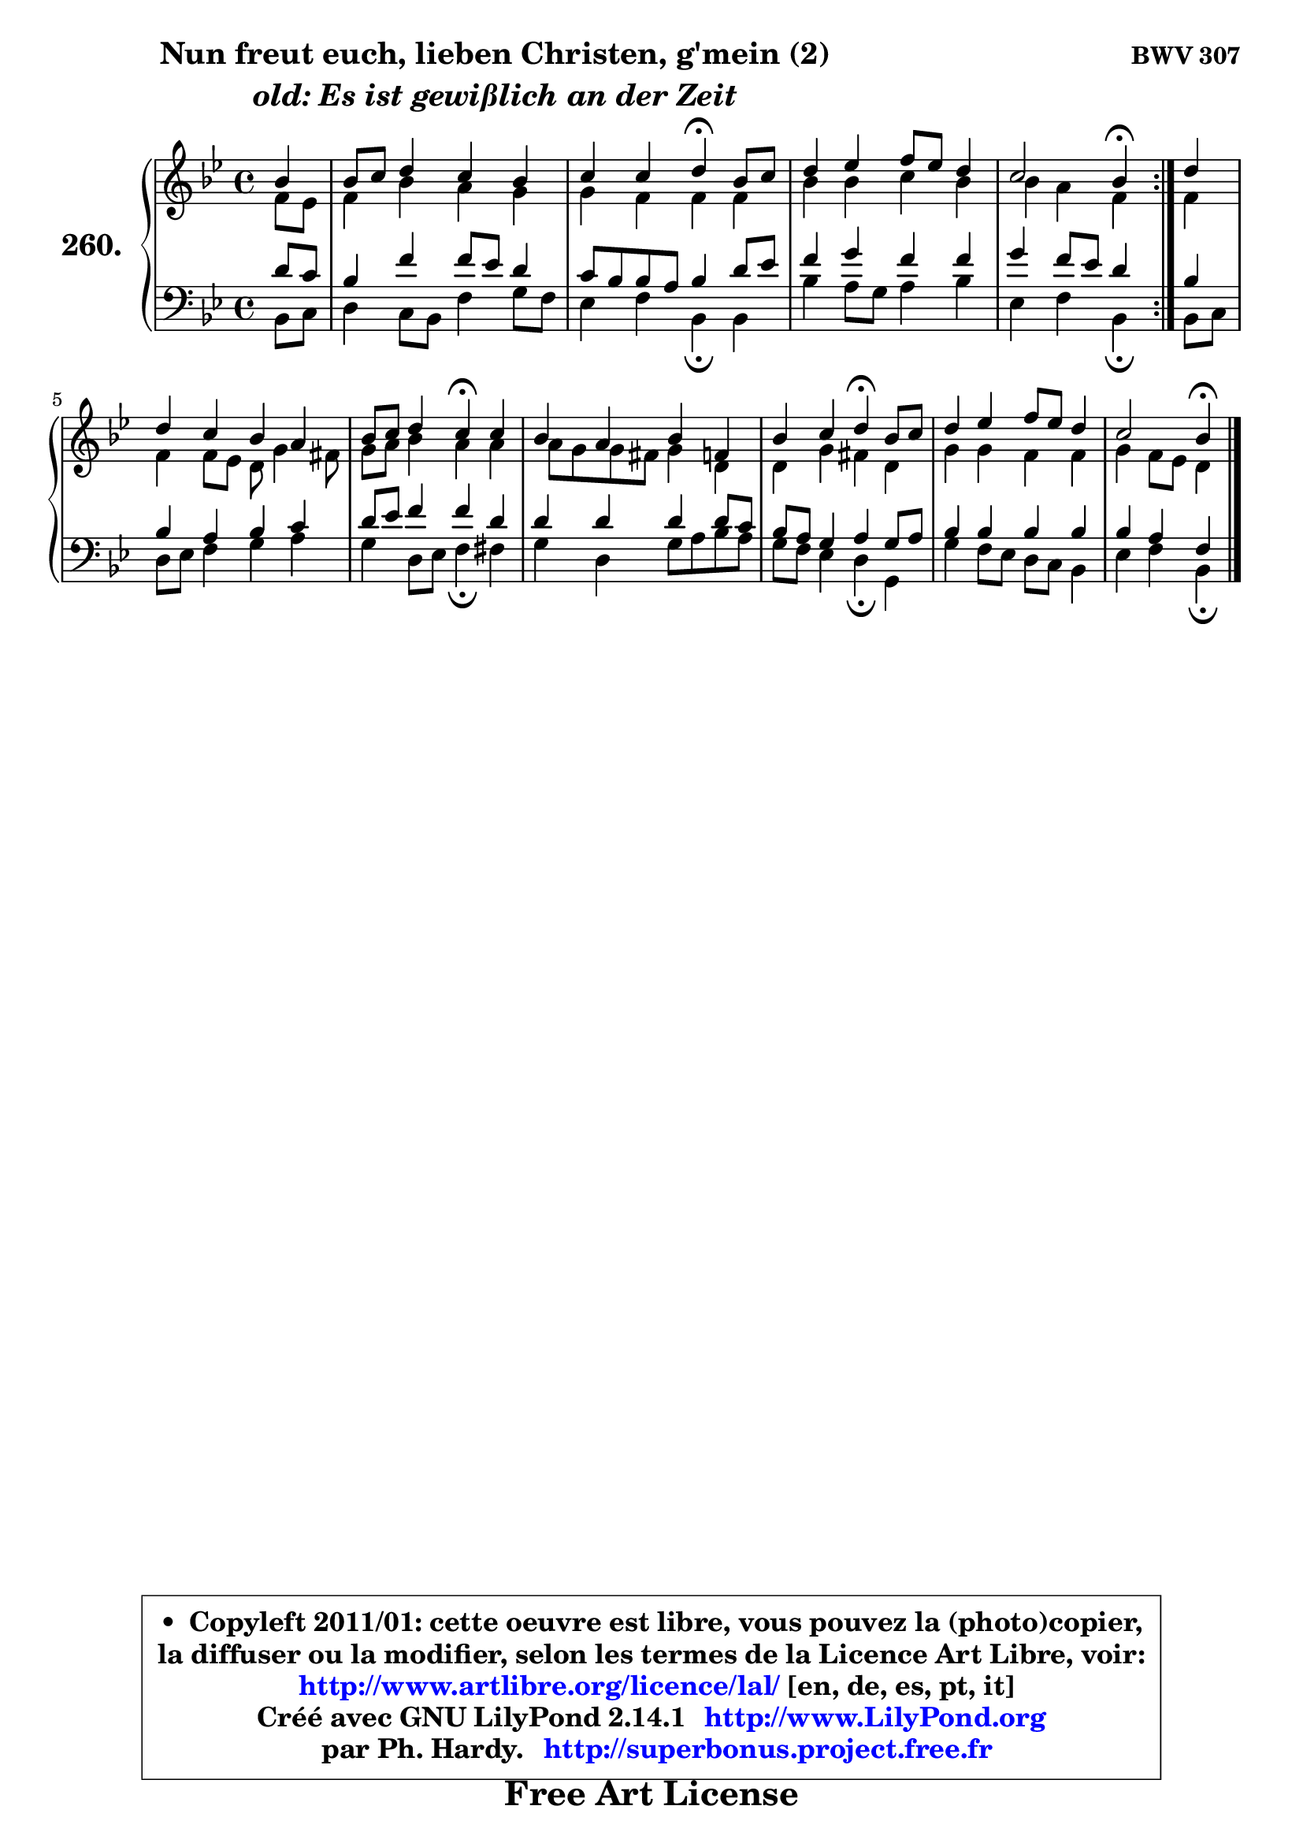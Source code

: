 
\version "2.14.1"

    \paper {
%	system-system-spacing #'padding = #0.1
%	score-system-spacing #'padding = #0.1
%	ragged-bottom = ##f
%	ragged-last-bottom = ##f
	}

    \header {
      opus = \markup { \bold "BWV 307" }
      piece = \markup { \hspace #9 \fontsize #2 \bold \column \center-align { \line { "Nun freut euch, lieben Christen, g'mein (2)" }
                                                \line { \italic "old: Es ist gewißlich an der Zeit" }
                 } }
      maintainer = "Ph. Hardy"
      maintainerEmail = "superbonus.project@free.fr"
      lastupdated = "2011/Jul/20"
      tagline = \markup { \fontsize #3 \bold "Free Art License" }
      copyright = \markup { \fontsize #3  \bold   \override #'(box-padding .  1.0) \override #'(baseline-skip . 2.9) \box \column { \center-align { \fontsize #-2 \line { • \hspace #0.5 Copyleft 2011/01: cette oeuvre est libre, vous pouvez la (photo)copier, } \line { \fontsize #-2 \line {la diffuser ou la modifier, selon les termes de la Licence Art Libre, voir: } } \line { \fontsize #-2 \with-url #"http://www.artlibre.org/licence/lal/" \line { \fontsize #1 \hspace #1.0 \with-color #blue http://www.artlibre.org/licence/lal/ [en, de, es, pt, it] } } \line { \fontsize #-2 \line { Créé avec GNU LilyPond 2.14.1 \with-url #"http://www.LilyPond.org" \line { \with-color #blue \fontsize #1 \hspace #1.0 \with-color #blue http://www.LilyPond.org } } } \line { \hspace #1.0 \fontsize #-2 \line {par Ph. Hardy. } \line { \fontsize #-2 \with-url #"http://superbonus.project.free.fr" \line { \fontsize #1 \hspace #1.0 \with-color #blue http://superbonus.project.free.fr } } } } } }

	  }

  guidemidi = {
	\repeat volta 2 {
        r4 |
        R1 |
        r2 \tempo 4 = 30 r4 \tempo 4 = 78 r4 |
        R1 |
        r2 \tempo 4 = 30 r4 \tempo 4 = 78 } %fin du repeat
        r4 |
        R1 |
        r2 \tempo 4 = 30 r4 \tempo 4 = 78 r4 |
        R1 |
        r2 \tempo 4 = 30 r4 \tempo 4 = 78 r4 |
        R1 |
        r2 \tempo 4 = 30 r4 
	}

  upper = {
	\time 4/4
	\key bes \major
	\clef treble
	\partial 4
	\voiceOne
	<< { 
	% SOPRANO
	\set Voice.midiInstrument = "acoustic grand"
	\relative c'' {
	\repeat volta 2 {
        bes4 |
        bes8 c d4 c bes |
        c4 c d4\fermata bes8 c |
        d4 es f8 es d4 |
        c2 bes4\fermata } %fin du repeat
        d4 |
        d4 c bes a |
        bes8 c d4 c\fermata c |
        bes4 a bes f |
        bes4 c d\fermata bes8 c |
        d4 es f8 es d4 |
        c2 bes4\fermata
        \bar "|."
	} % fin de relative
	}

	\context Voice="1" { \voiceTwo 
	% ALTO
	\set Voice.midiInstrument = "acoustic grand"
	\relative c' {
	\repeat volta 2 {
        f8 es |
        f4 bes a g |
        g4 f f f |
        bes4 bes c bes |
        bes4 a f } %fin du repeat
        f4 |
        f4 f8 es d g4 fis8 |
        g8 a bes4 a a |
        a8 g g fis g4 d |
        d4 g fis d |
        g4 g f f |
        g4 f8 es d4
        \bar "|."
	} % fin de relative
	\oneVoice
	} >>
	}

    lower = {
	\time 4/4
	\key bes \major
	\clef bass
	\partial 4
	\voiceOne
	<< { 
	% TENOR
	\set Voice.midiInstrument = "acoustic grand"
	\relative c' {
	\repeat volta 2 {
        d8 c |
        bes4 f' f8 es d4 |
        c8 bes bes a bes4 d8 es |
        f4 g f f |
        g4 f8 es d4 } %fin du repeat
        bes4 |
        bes4 a bes c |
        d8 es f4 f d |
        d4 d d d8 c |
        bes8 a g4 a g8 a |
        bes4 bes bes bes |
        bes4 a f
        \bar "|."
	} % fin de relative
	}
	\context Voice="1" { \voiceTwo 
	% BASS
	\set Voice.midiInstrument = "acoustic grand"
	\relative c {
	\repeat volta 2 {
        bes8 c |
        d4 c8 bes f'4 g8 f |
        es4 f bes,\fermata bes |
        bes'4 a8 g a4 bes |
        es,4 f bes,\fermata } %fin du repeat
        bes8 c |
        d8 es f4 g a |
        g4 d8 es f4\fermata fis |
        g4 d g8 a bes a |
        g8 f es4 d\fermata g, |
        g'4 f8 es d c bes4 |
        es4 f bes,\fermata
        \bar "|."
	} % fin de relative
	\oneVoice
	} >>
	}


    \score { 

	\new PianoStaff <<
	\set PianoStaff.instrumentName = \markup { \bold \huge "260." }
	\new Staff = "upper" \upper
	\new Staff = "lower" \lower
	>>

    \layout {
%	ragged-last = ##f
	   }

         } % fin de score

  \score {
    \unfoldRepeats { << \guidemidi \upper \lower >> }
    \midi {
    \context {
     \Staff
      \remove "Staff_performer"
               }

     \context {
      \Voice
       \consists "Staff_performer"
                }

     \context { 
      \Score
      tempoWholesPerMinute = #(ly:make-moment 78 4)
		}
	    }
	}

